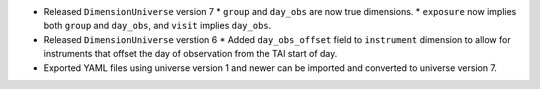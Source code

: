 * Released ``DimensionUniverse`` version 7
  * ``group`` and ``day_obs`` are now true dimensions.
  * ``exposure`` now implies both ``group`` and ``day_obs``, and ``visit`` implies ``day_obs``.
* Released ``DimensionUniverse`` verstion 6
  * Added ``day_obs_offset`` field to ``instrument`` dimension to allow for instruments that offset the day of observation from the TAI start of day.
* Exported YAML files using universe version 1 and newer can be imported and converted to universe version 7.
